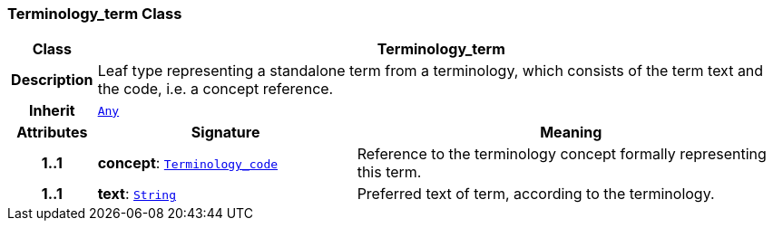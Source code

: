 === Terminology_term Class

[cols="^1,3,5"]
|===
h|*Class*
2+^h|*Terminology_term*

h|*Description*
2+a|Leaf type representing a standalone term from a terminology, which consists of the term text and the code, i.e. a concept reference.

h|*Inherit*
2+|`<<_any_class,Any>>`

h|*Attributes*
^h|*Signature*
^h|*Meaning*

h|*1..1*
|*concept*: `<<_terminology_code_class,Terminology_code>>`
a|Reference to the terminology concept formally representing this term.

h|*1..1*
|*text*: `<<_string_class,String>>`
a|Preferred text of term, according to the terminology.
|===
